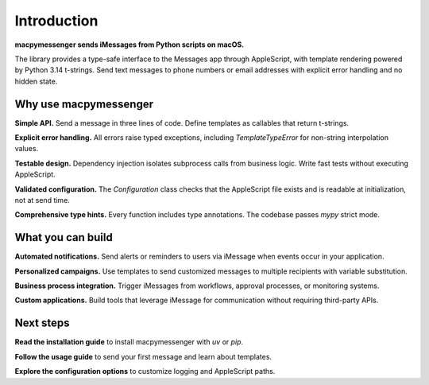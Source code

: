 Introduction
============

**macpymessenger sends iMessages from Python scripts on macOS.**

The library provides a type-safe interface to the Messages app through AppleScript, with template rendering powered by Python 3.14 t-strings. Send text messages to phone numbers or email addresses with explicit error handling and no hidden state.

Why use macpymessenger
----------------------

**Simple API.** Send a message in three lines of code. Define templates as callables that return t-strings.

**Explicit error handling.** All errors raise typed exceptions, including `TemplateTypeError` for non-string interpolation values.

**Testable design.** Dependency injection isolates subprocess calls from business logic. Write fast tests without executing AppleScript.

**Validated configuration.** The `Configuration` class checks that the AppleScript file exists and is readable at initialization, not at send time.

**Comprehensive type hints.** Every function includes type annotations. The codebase passes `mypy` strict mode.

What you can build
------------------

**Automated notifications.** Send alerts or reminders to users via iMessage when events occur in your application.

**Personalized campaigns.** Use templates to send customized messages to multiple recipients with variable substitution.

**Business process integration.** Trigger iMessages from workflows, approval processes, or monitoring systems.

**Custom applications.** Build tools that leverage iMessage for communication without requiring third-party APIs.

Next steps
----------

**Read the installation guide** to install macpymessenger with `uv` or `pip`.

**Follow the usage guide** to send your first message and learn about templates.

**Explore the configuration options** to customize logging and AppleScript paths.